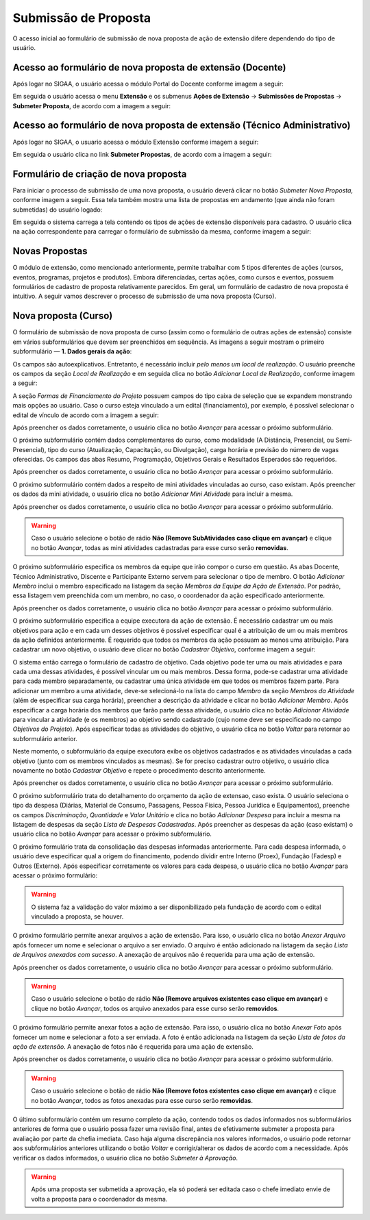Submissão de Proposta
---------------------

O acesso inicial ao formulário de submissão de nova proposta de ação de extensão difere dependendo do tipo de
usuário.

Acesso ao formulário de nova proposta de extensão (Docente)
^^^^^^^^^^^^^^^^^^^^^^^^^^^^^^^^^^^^^^^^^^^^^^^^^^^^^^^^^^^

Após logar no SIGAA, o usuário acessa o módulo Portal do Docente conforme imagem a seguir:

.. image:: /_static/img/extensao/menu-docente-modulo.png

Em seguida o usuário acessa o menu **Extensão** e os submenus **Ações de Extensão** → **Submissões de Propostas**
→ **Submeter Proposta**, de acordo com a imagem a seguir:

.. image:: /_static/img/extensao/proposta/submeter-proposta-docente.png

Acesso ao formulário de nova proposta de extensão (Técnico Administrativo)
^^^^^^^^^^^^^^^^^^^^^^^^^^^^^^^^^^^^^^^^^^^^^^^^^^^^^^^^^^^^^^^^^^^^^^^^^^

Após logar no SIGAA, o usuario acessa o módulo Extensão conforme imagem a seguir:

.. image:: /_static/img/extensao/menu-extensao-modulo.png

Em seguida o usuário clica no link **Submeter Propostas**, de acordo com a imagem a seguir:

.. image:: /_static/img/extensao/proposta/submeter-proposta-tecnico.png

Formulário de criação de nova proposta
^^^^^^^^^^^^^^^^^^^^^^^^^^^^^^^^^^^^^^

Para iniciar o processo de submissão de uma nova proposta, o usuário deverá clicar no botão *Submeter Nova Proposta*,
conforme imagem a seguir. Essa tela também mostra uma lista de propostas em andamento (que ainda não foram submetidas)
do usuário logado:

.. image:: /_static/img/extensao/proposta/submeter-nova-proposta.png

Em seguida o sistema carrega a tela contendo os tipos de ações de extensão disponíveis para cadastro. O usuário
clica na ação correspondente para carregar o formulário de submissão da mesma, conforme imagem a seguir:

.. image:: /_static/img/extensao/proposta/acoes-extensao-curso.png

Novas Propostas
^^^^^^^^^^^^^^^

O módulo de extensão, como mencionado anteriormente, permite trabalhar com 5 tipos diferentes de ações (cursos, eventos, programas,
projetos e produtos). Embora diferenciadas, certas ações, como cursos e eventos, possuem formulários de cadastro de proposta
relativamente parecidos. Em geral, um formulário de cadastro de nova proposta é intuitivo. A seguir vamos descrever
o processo de submissão de uma nova proposta (Curso).

Nova proposta (Curso)
^^^^^^^^^^^^^^^^^^^^^

O formulário de submissão de nova proposta de curso (assim como o formulário de outras ações de extensão) consiste em vários
subformulários que devem ser preenchidos em sequência. As imagens a seguir mostram o primeiro
subformulário — **1. Dados gerais da ação**:

.. image:: /_static/img/extensao/proposta/dados-gerais-curso-1.png

.. image:: /_static/img/extensao/proposta/dados-gerais-curso-2.png

Os campos são autoexplicativos. Entretanto, é necessário incluir *pelo menos um local de realização*. O usuário
preenche os campos da seção *Local de Realização* e em seguida clica no botão *Adicionar Local de Realização*,
conforme imagem a seguir:

.. image:: /_static/img/extensao/proposta/curso-local-realizacao.png

A seção *Formas de Financiamento do Projeto* possuem campos do tipo caixa de seleção que se expandem monstrando
mais opções ao usuário. Caso o curso esteja vinculado a um edital (financiamento), por exemplo, é possível
selecionar o edital de vínculo de acordo com a imagem a seguir:

.. image:: /_static/img/extensao/proposta/curso-financiamento.png

Após preencher os dados corretamente, o usuário clica no botão *Avançar* para acessar o próximo subformulário.

O próximo subformulário contém dados complementares do curso, como modalidade (A Distância, Presencial, ou Semi-Presencial),
tipo do curso (Atualização, Capacitação, ou Divulgação), carga horária e previsão do número de vagas oferecidas.
Os campos das abas Resumo, Programação, Objetivos Gerais e Resultados Esperados são requeridos.

.. image:: /_static/img/extensao/proposta/dados-curso.png

Após preencher os dados corretamente, o usuário clica no botão *Avançar* para acessar o próximo subformulário.

O próximo subformulário contém dados a respeito de mini atividades vinculadas ao curso, caso existam. Após preencher
os dados da mini atividade, o usuário clica no botão *Adicionar Mini Atividade* para incluir a mesma.

.. image:: /_static/img/extensao/proposta/curso-mini-atividade.png

Após preencher os dados corretamente, o usuário clica no botão *Avançar* para acessar o próximo subformulário.

.. warning::
    Caso o usuário selecione o botão de rádio **Não (Remove SubAtividades caso clique em avançar)** e clique no
    botão *Avançar*, todas as mini atividades cadastradas para esse curso serão **removidas**.

O próximo subformulário especifica os membros da equipe que irão compor o curso em questão. As abas Docente,
Técnico Administrativo, Discente e Participante Externo servem para selecionar o tipo de membro. O botão
*Adicionar Membro* inclui o membro especificado na listagem da seção *Membros da Equipe da Ação de Extensão*.
Por padrão, essa listagem vem preenchida com um membro, no caso, o coordenador da ação especificado anteriormente.

.. image:: /_static/img/extensao/proposta/curso-membros-equipe.png

Após preencher os dados corretamente, o usuário clica no botão *Avançar* para acessar o próximo subformulário.

O próximo subformulário especifica a equipe executora da ação de extensão. É necessário cadastrar um ou mais
objetivos para ação e em cada um desses objetivos é possível especificar qual é a atribuição de um ou mais
membros da ação definidos anteriormente. É requerido que todos os membros da ação possuam ao menos uma atribuição.
Para cadastrar um novo objetivo, o usuário deve clicar no botão *Cadastrar Objetivo*, conforme imagem a seguir:

.. image:: /_static/img/extensao/proposta/curso-equipe-executora.png

O sistema então carrega o formulário de cadastro de objetivo. Cada objetivo pode ter uma ou mais atividades e
para cada uma dessas atividades, é possível vincular um ou mais membros. Dessa forma, pode-se cadastrar uma atividade para cada membro
separadamente, ou cadastrar uma única atividade em que todos os membros fazem parte. Para adicionar um membro a uma
atividade, deve-se selecioná-lo na lista do campo *Membro* da seção *Membros da Atividade* (além de especificar
sua carga horária), preencher a descrição da atividade e clicar no botão *Adicionar Membro*. Após especificar
a carga horária dos membros que farão parte dessa atividade, o usuário clica no botão *Adicionar Atividade*
para vincular a atividade (e os membros) ao objetivo sendo cadastrado (cujo nome deve ser especificado no campo
*Objetivos do Projeto*). Após especificar todas as atividades do objetivo, o usuário clica no botão *Voltar* para
retornar ao subformulário anterior.

.. image:: /_static/img/extensao/proposta/curso-membro-atividade.png

Neste momento, o subformulário da equipe executora exibe os objetivos cadastrados e as atividades vinculadas a
cada objetivo (junto com os membros vinculados as mesmas). Se for preciso cadastrar outro objetivo, o usuário
clica novamente no botão *Cadastrar Objetivo* e repete o procedimento descrito anteriormente.

.. image:: /_static/img/extensao/proposta/curso-membro-resultado.png

Após preencher os dados corretamente, o usuário clica no botão *Avançar* para acessar o próximo subformulário.

O próximo subformulário trata do detalhamento do orçamento da ação de extensao, caso exista. O usuário seleciona
o tipo da despesa (Diárias, Material de Consumo, Passagens, Pessoa Física, Pessoa Jurídica e Equipamentos), preenche
os campos *Discriminação*, *Quantidade* e *Valor Unitário* e clica no botão *Adicionar Despesa* para incluir a mesma
na listagem de despesas da seção *Lista de Despesas Cadastradas*. Após preencher as despesas da ação (caso existam)
o usuário clica no botão *Avançar* para acessar o próximo subformulário.

.. image:: /_static/img/extensao/proposta/curso-orcamento.png

O próximo formulário trata da consolidação das despesas informadas anteriormente. Para cada despesa informada,
o usuário deve especificar qual a origem do financimento, podendo dividir entre Interno (Proex), Fundação (Fadesp)
e Outros (Externo). Após especificar corretamente os valores para cada despesa, o usuário clica no
botão *Avançar* para acessar o próximo formulário:

.. image:: /_static/img/extensao/proposta/curso-consolidacao-orcamento.png

.. warning::
    O sistema faz a validação do valor máximo a ser disponibilizado pela fundação de acordo com o edital vinculado
    a proposta, se houver.

.. _Anexar Arquivos:

O próximo formulário permite anexar arquivos a ação de extensão. Para isso, o usuário clica no botão *Anexar Arquivo*
após fornecer um nome e selecionar o arquivo a ser enviado. O arquivo é então adicionado na listagem da seção
*Lista de Arquivos anexados com sucesso*. A anexação de arquivos não é requerida para uma ação de extensão.

.. image:: /_static/img/extensao/proposta/curso-arquivos.png

Após preencher os dados corretamente, o usuário clica no botão *Avançar* para acessar o próximo subformulário.

.. warning::
    Caso o usuário selecione o botão de rádio **Não (Remove arquivos existentes caso clique em avançar)** e clique no
    botão *Avançar*, todos os arquivo anexados para esse curso serão **removidos**.

O próximo formulário permite anexar fotos a ação de extensão. Para isso, o usuário clica no botão *Anexar Foto*
após fornecer um nome e selecionar a foto a ser enviada. A foto é então adicionada na listagem da seção
*Lista de fotos da ação de extensão*. A anexação de fotos não é requerida para uma ação de extensão.

.. image:: /_static/img/extensao/proposta/curso-fotos.png

Após preencher os dados corretamente, o usuário clica no botão *Avançar* para acessar o próximo subformulário.

.. warning::
    Caso o usuário selecione o botão de rádio **Não (Remove fotos existentes caso clique em avançar)** e clique no
    botão *Avançar*, todos as fotos anexadas para esse curso serão **removidas**.

O último subformulário contém um resumo completo da ação, contendo todos os dados informados nos subformulários
anteriores de forma que o usuário possa fazer uma revisão final, antes de efetivamente submeter a proposta
para avaliação por parte da chefia imediata. Caso haja alguma discrepância nos valores informados, o usuário pode
retornar aos subformulários anteriores utilizando o botão *Voltar* e corrigir/alterar os dados de acordo com a
necessidade. Após verificar os dados informados, o usuário clica no botão *Submeter à Aprovação*.

.. image:: /_static/img/extensao/proposta/curso-resumo-1.png
.. image:: /_static/img/extensao/proposta/curso-resumo-2.png
.. image:: /_static/img/extensao/proposta/curso-resumo-3.png

.. warning::
    Após uma proposta ser submetida a aprovação, ela só poderá ser editada caso o chefe imediato envie de volta a proposta
    para o coordenador da mesma.

.. raw:: latex

    \newpage
